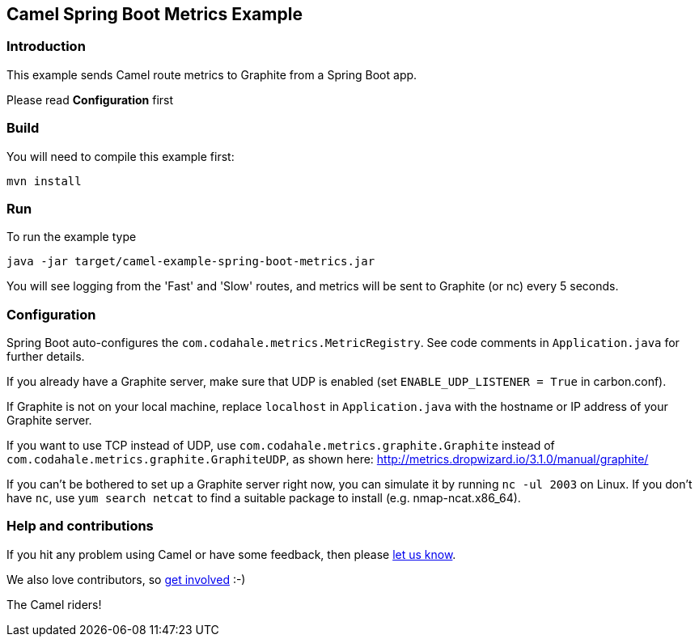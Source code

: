 == Camel Spring Boot Metrics Example

=== Introduction

This example sends Camel route metrics to Graphite from a Spring Boot
app.

Please read *Configuration* first

=== Build

You will need to compile this example first:

....
mvn install
....

=== Run

To run the example type

....
java -jar target/camel-example-spring-boot-metrics.jar
....

You will see logging from the 'Fast' and 'Slow' routes, and metrics
will be sent to Graphite (or nc) every 5 seconds.

=== Configuration

Spring Boot auto-configures the `+com.codahale.metrics.MetricRegistry+`.
See code comments in `+Application.java+` for further details.

If you already have a Graphite server, make sure that UDP is enabled
(set `+ENABLE_UDP_LISTENER = True+` in carbon.conf).

If Graphite is not on your local machine, replace `+localhost+` in
`+Application.java+` with the hostname or IP address of your Graphite
server.

If you want to use TCP instead of UDP, use
`+com.codahale.metrics.graphite.Graphite+` instead of
`+com.codahale.metrics.graphite.GraphiteUDP+`, as shown here:
http://metrics.dropwizard.io/3.1.0/manual/graphite/

If you can't be bothered to set up a Graphite server right now, you can
simulate it by running `+nc -ul 2003+` on Linux. If you don't have
`+nc+`, use `+yum search netcat+` to find a suitable package to install
(e.g. nmap-ncat.x86_64).

=== Help and contributions

If you hit any problem using Camel or have some feedback, then please
https://camel.apache.org/community/support/[let us know].

We also love contributors, so
https://camel.apache.org/community/contributing/[get involved] :-)

The Camel riders!
